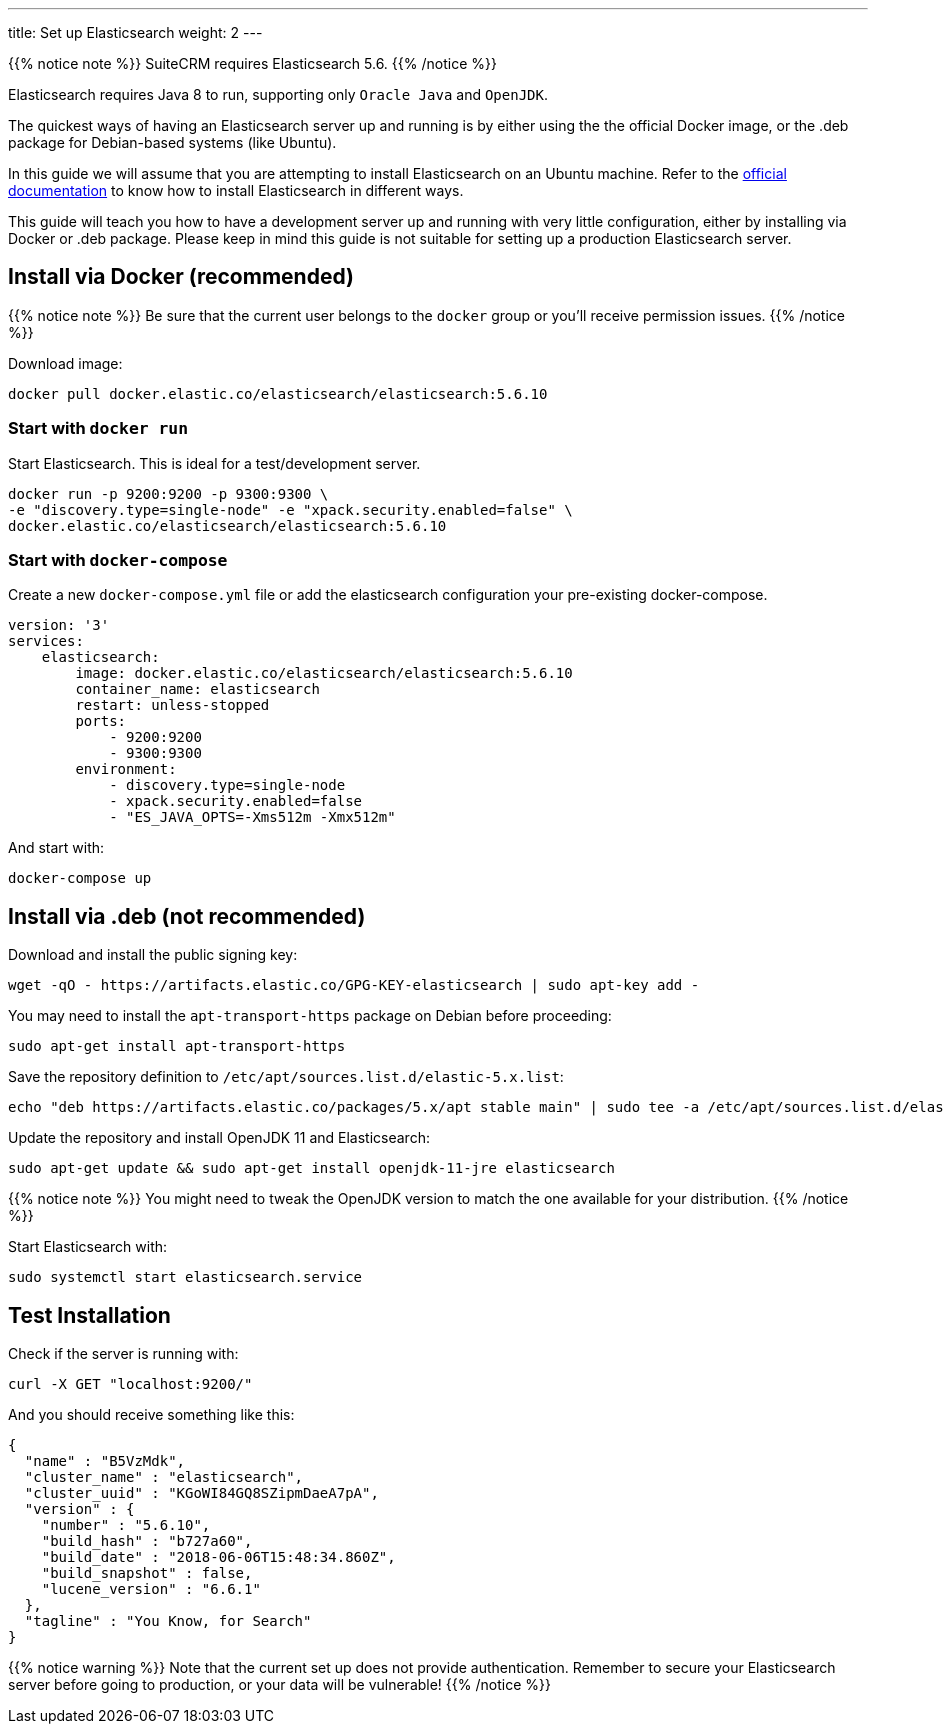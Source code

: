 ---
title: Set up Elasticsearch
weight: 2
---

:toc:

{{% notice note %}}
SuiteCRM requires Elasticsearch 5.6.
{{% /notice %}}

Elasticsearch requires Java 8 to run, supporting only `Oracle Java` and `OpenJDK`.

The quickest ways of having an Elasticsearch server up and running is by
either using the the official Docker image, or the .deb package for Debian-based systems (like Ubuntu).

In this guide we will assume that you are attempting to install
Elasticsearch on an Ubuntu machine. Refer to the
https://www.elastic.co/guide/en/elasticsearch/reference/5.6/install-elasticsearch.html[official documentation]
to know how to install Elasticsearch in different ways.

This guide will teach you how to have a development server up and running with very little configuration,
either by installing via Docker or .deb package.
Please keep in mind this guide is not suitable for setting up a production Elasticsearch server.

== Install via Docker (recommended)

{{% notice note %}}
Be sure that the current user belongs to the `docker` group or you'll receive permission issues.
{{% /notice %}}

Download image:

[source,bash]
docker pull docker.elastic.co/elasticsearch/elasticsearch:5.6.10

=== Start with `docker run`

Start Elasticsearch. This is ideal for a test/development server.

[source,bash]
docker run -p 9200:9200 -p 9300:9300 \
-e "discovery.type=single-node" -e "xpack.security.enabled=false" \
docker.elastic.co/elasticsearch/elasticsearch:5.6.10

=== Start with `docker-compose`

Create a new `docker-compose.yml` file or add the elasticsearch configuration your pre-existing docker-compose.

[source,yaml]
----
version: '3'
services:
    elasticsearch:
        image: docker.elastic.co/elasticsearch/elasticsearch:5.6.10
        container_name: elasticsearch
        restart: unless-stopped
        ports:
            - 9200:9200
            - 9300:9300
        environment:
            - discovery.type=single-node
            - xpack.security.enabled=false
            - "ES_JAVA_OPTS=-Xms512m -Xmx512m"
----

And start with:

[source,bash]
docker-compose up

== Install via .deb (not recommended)

Download and install the public signing key:

[source,bash]
wget -qO - https://artifacts.elastic.co/GPG-KEY-elasticsearch | sudo apt-key add -

You may need to install the `apt-transport-https` package on Debian before proceeding:

[source,bash]
sudo apt-get install apt-transport-https

Save the repository definition to `/etc/apt/sources.list.d/elastic-5.x.list`:

[source,bash]
echo "deb https://artifacts.elastic.co/packages/5.x/apt stable main" | sudo tee -a /etc/apt/sources.list.d/elastic-5.x.list

Update the repository and install OpenJDK 11 and Elasticsearch:

[source,bash]
sudo apt-get update && sudo apt-get install openjdk-11-jre elasticsearch

{{% notice note %}}
You might need to tweak the OpenJDK version to match the one available for your distribution.
{{% /notice %}}

Start Elasticsearch with:

[source,bash]
sudo systemctl start elasticsearch.service

== Test Installation

Check if the server is running with:

[source,bash]
curl -X GET "localhost:9200/"

And you should receive something like this:

[source,json]
----
{
  "name" : "B5VzMdk",
  "cluster_name" : "elasticsearch",
  "cluster_uuid" : "KGoWI84GQ8SZipmDaeA7pA",
  "version" : {
    "number" : "5.6.10",
    "build_hash" : "b727a60",
    "build_date" : "2018-06-06T15:48:34.860Z",
    "build_snapshot" : false,
    "lucene_version" : "6.6.1"
  },
  "tagline" : "You Know, for Search"
}
----

{{% notice warning %}}
Note that the current set up does not provide authentication.
Remember to secure your Elasticsearch server before going to production,
or your data will be vulnerable!
{{% /notice %}}

